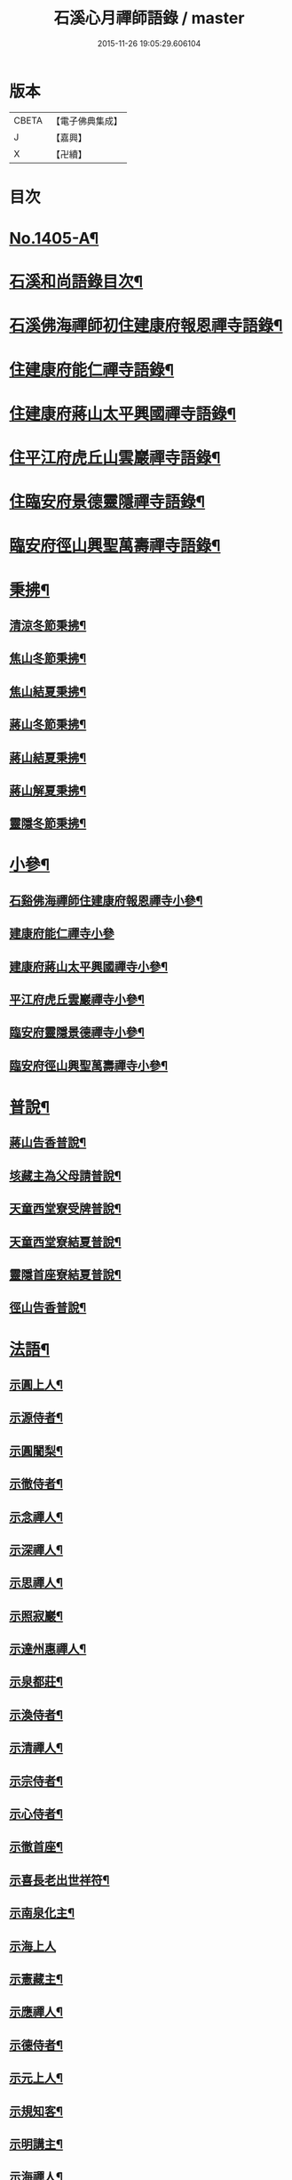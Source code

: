#+TITLE: 石溪心月禪師語錄 / master
#+DATE: 2015-11-26 19:05:29.606104
* 版本
 |     CBETA|【電子佛典集成】|
 |         J|【嘉興】    |
 |         X|【卍續】    |

* 目次
* [[file:KR6q0338_001.txt::001-0022b1][No.1405-A¶]]
* [[file:KR6q0338_001.txt::0022c10][石溪和尚語錄目次¶]]
* [[file:KR6q0338_001.txt::0023a8][石溪佛海禪師初住建康府報恩禪寺語錄¶]]
* [[file:KR6q0338_001.txt::0029a12][住建康府能仁禪寺語錄¶]]
* [[file:KR6q0338_001.txt::0031b16][住建康府蔣山太平興國禪寺語錄¶]]
* [[file:KR6q0338_001.txt::0034c18][住平江府虎丘山雲巖禪寺語錄¶]]
* [[file:KR6q0338_001.txt::0037b19][住臨安府景德靈隱禪寺語錄¶]]
* [[file:KR6q0338_001.txt::0041c11][臨安府徑山興聖萬壽禪寺語錄¶]]
* [[file:KR6q0338_002.txt::002-0044c6][秉拂¶]]
** [[file:KR6q0338_002.txt::002-0044c7][清涼冬節秉拂¶]]
** [[file:KR6q0338_002.txt::002-0044c21][焦山冬節秉拂¶]]
** [[file:KR6q0338_002.txt::0045a13][焦山結夏秉拂¶]]
** [[file:KR6q0338_002.txt::0045b12][蔣山冬節秉拂¶]]
** [[file:KR6q0338_002.txt::0045c7][蔣山結夏秉拂¶]]
** [[file:KR6q0338_002.txt::0046a3][蔣山解夏秉拂¶]]
** [[file:KR6q0338_002.txt::0046a16][靈隱冬節秉拂¶]]
* [[file:KR6q0338_002.txt::0046b6][小參¶]]
** [[file:KR6q0338_002.txt::0046b7][石谿佛海禪師住建康府報恩禪寺小參¶]]
** [[file:KR6q0338_002.txt::0048a24][建康府能仁禪寺小參]]
** [[file:KR6q0338_002.txt::0049a15][建康府蔣山太平興國禪寺小參¶]]
** [[file:KR6q0338_002.txt::0050b5][平江府虎丘雲巖禪寺小參¶]]
** [[file:KR6q0338_002.txt::0051a11][臨安府靈隱景德禪寺小參¶]]
** [[file:KR6q0338_002.txt::0052b10][臨安府徑山興聖萬壽禪寺小參¶]]
* [[file:KR6q0338_002.txt::0052c23][普說¶]]
** [[file:KR6q0338_002.txt::0052c24][蔣山告香普說¶]]
** [[file:KR6q0338_002.txt::0053b16][垓藏主為父母請普說¶]]
** [[file:KR6q0338_002.txt::0054b4][天童西堂寮受牌普說¶]]
** [[file:KR6q0338_002.txt::0054c24][天童西堂寮結夏普說¶]]
** [[file:KR6q0338_002.txt::0055b24][靈隱首座寮結夏普說¶]]
** [[file:KR6q0338_002.txt::0056b10][徑山告香普說¶]]
* [[file:KR6q0338_002.txt::0057a20][法語¶]]
** [[file:KR6q0338_002.txt::0057a21][示圓上人¶]]
** [[file:KR6q0338_002.txt::0057b7][示源侍者¶]]
** [[file:KR6q0338_002.txt::0057c5][示圓闍梨¶]]
** [[file:KR6q0338_002.txt::0057c15][示徹侍者¶]]
** [[file:KR6q0338_002.txt::0058a12][示念禪人¶]]
** [[file:KR6q0338_002.txt::0058a23][示深禪人¶]]
** [[file:KR6q0338_002.txt::0058b11][示思禪人¶]]
** [[file:KR6q0338_002.txt::0058c2][示照寂巖¶]]
** [[file:KR6q0338_002.txt::0058c17][示達州惠禪人¶]]
** [[file:KR6q0338_002.txt::0059a5][示泉都莊¶]]
** [[file:KR6q0338_002.txt::0059a14][示渙侍者¶]]
** [[file:KR6q0338_002.txt::0059a24][示清禪人¶]]
** [[file:KR6q0338_002.txt::0059b11][示宗侍者¶]]
** [[file:KR6q0338_002.txt::0059b20][示心侍者¶]]
** [[file:KR6q0338_002.txt::0059c9][示徹首座¶]]
** [[file:KR6q0338_002.txt::0059c18][示喜長老出世祥符¶]]
** [[file:KR6q0338_002.txt::0060a7][示南泉化主¶]]
** [[file:KR6q0338_002.txt::0060a24][示海上人]]
** [[file:KR6q0338_002.txt::0060b17][示憲藏主¶]]
** [[file:KR6q0338_002.txt::0060c7][示應禪人¶]]
** [[file:KR6q0338_002.txt::0060c21][示德侍者¶]]
** [[file:KR6q0338_002.txt::0061a7][示元上人¶]]
** [[file:KR6q0338_002.txt::0061a17][示規知客¶]]
** [[file:KR6q0338_002.txt::0061b11][示明講主¶]]
** [[file:KR6q0338_002.txt::0061c3][示海禪人¶]]
** [[file:KR6q0338_002.txt::0061c18][示秀上人¶]]
* [[file:KR6q0338_003.txt::003-0062a12][題䟦¶]]
** [[file:KR6q0338_003.txt::003-0062a13][䟦龍王請佛十六應真圖¶]]
** [[file:KR6q0338_003.txt::003-0062a18][䟦觀音頌軸¶]]
** [[file:KR6q0338_003.txt::0062b7][䟦諸方拈古¶]]
** [[file:KR6q0338_003.txt::0062b17][為承天真藏主跋諸老墨蹟¶]]
** [[file:KR6q0338_003.txt::0062b24][題遯庵與明首座書後¶]]
* [[file:KR6q0338_003.txt::0062c4][偈頌¶]]
** [[file:KR6q0338_003.txt::0062c5][寄蔣山癡絕和尚¶]]
** [[file:KR6q0338_003.txt::0062c10][和掃破庵塔¶]]
** [[file:KR6q0338_003.txt::0062c15][送楊尚書¶]]
** [[file:KR6q0338_003.txt::0062c18][送李國史¶]]
** [[file:KR6q0338_003.txt::0062c21][示上元主簿¶]]
** [[file:KR6q0338_003.txt::0062c24][送趙鳳臺知府¶]]
** [[file:KR6q0338_003.txt::0063a3][損翁¶]]
** [[file:KR6q0338_003.txt::0063a6][送一默翁入浙¶]]
** [[file:KR6q0338_003.txt::0063a14][送寂照庵歸蜀¶]]
** [[file:KR6q0338_003.txt::0063a17][溪翁¶]]
** [[file:KR6q0338_003.txt::0063a20][𠁼牛¶]]
** [[file:KR6q0338_003.txt::0063a23][和偃溪¶]]
** [[file:KR6q0338_003.txt::0063b2][送金州禪人¶]]
** [[file:KR6q0338_003.txt::0063b5][送達州惠禪人見徑山無準¶]]
** [[file:KR6q0338_003.txt::0063b8][劒堂¶]]
** [[file:KR6q0338_003.txt::0063b11][無隱¶]]
** [[file:KR6q0338_003.txt::0063b14][送僧過金山¶]]
** [[file:KR6q0338_003.txt::0063b17][無照¶]]
** [[file:KR6q0338_003.txt::0063b20][清溪¶]]
** [[file:KR6q0338_003.txt::0063b23][送心非庵¶]]
** [[file:KR6q0338_003.txt::0063c2][月潭¶]]
** [[file:KR6q0338_003.txt::0063c5][無象¶]]
** [[file:KR6q0338_003.txt::0063c8][送僧之浙東¶]]
** [[file:KR6q0338_003.txt::0063c11][送僧過碧雲見北磵¶]]
** [[file:KR6q0338_003.txt::0063c14][雪牛¶]]
** [[file:KR6q0338_003.txt::0063c17][鐵壁¶]]
** [[file:KR6q0338_003.txt::0063c20][送寅乙上人歸蜀¶]]
** [[file:KR6q0338_003.txt::0063c23][石門¶]]
** [[file:KR6q0338_003.txt::0064a2][送知無見¶]]
** [[file:KR6q0338_003.txt::0064a5][送祥上人之道場¶]]
** [[file:KR6q0338_003.txt::0064a8][璞翁¶]]
** [[file:KR6q0338_003.txt::0064a10][送悟上人入廣兼簡塗提刑¶]]
** [[file:KR6q0338_003.txt::0064a13][雪山¶]]
** [[file:KR6q0338_003.txt::0064a16][彭檢法號仍舊¶]]
** [[file:KR6q0338_003.txt::0064a19][玉侍者出世鹿苑¶]]
** [[file:KR6q0338_003.txt::0064a22][石鏡¶]]
** [[file:KR6q0338_003.txt::0064a24][慵衲]]
** [[file:KR6q0338_003.txt::0064b4][送覺上人歸隆興¶]]
** [[file:KR6q0338_003.txt::0064b7][南叜¶]]
** [[file:KR6q0338_003.txt::0064b10][善禪人登徑山侍癡絕¶]]
** [[file:KR6q0338_003.txt::0064b17][無諍¶]]
** [[file:KR6q0338_003.txt::0064b20][送日本合上人¶]]
** [[file:KR6q0338_003.txt::0064b23][鎮湯頭¶]]
** [[file:KR6q0338_003.txt::0064c2][方巖¶]]
** [[file:KR6q0338_003.txt::0064c5][送僧之雙林¶]]
** [[file:KR6q0338_003.txt::0064c8][無瑕¶]]
** [[file:KR6q0338_003.txt::0064c11][送鎮知客¶]]
** [[file:KR6q0338_003.txt::0064c14][寄日本國相模平將軍¶]]
** [[file:KR6q0338_003.txt::0064c17][送丁高士¶]]
** [[file:KR6q0338_003.txt::0064c20][刺血寫法華¶]]
** [[file:KR6q0338_003.txt::0064c22][開諸方語¶]]
** [[file:KR6q0338_003.txt::0064c24][淨髮]]
** [[file:KR6q0338_003.txt::0065a4][行者德山改名德止¶]]
** [[file:KR6q0338_003.txt::0065a9][示天童幹延壽化士¶]]
** [[file:KR6q0338_003.txt::0065a12][再刊大慧語¶]]
** [[file:KR6q0338_003.txt::0065a15][明鑑先生¶]]
** [[file:KR6q0338_003.txt::0065a18][水茶磨¶]]
** [[file:KR6q0338_003.txt::0065a21][甜瓜¶]]
** [[file:KR6q0338_003.txt::0065a24][見性堂¶]]
** [[file:KR6q0338_003.txt::0065b3][立雪方丈¶]]
** [[file:KR6q0338_003.txt::0065b6][菩提橋¶]]
** [[file:KR6q0338_003.txt::0065b9][一葦亭¶]]
** [[file:KR6q0338_003.txt::0065b12][寶華法堂¶]]
** [[file:KR6q0338_003.txt::0065b15][見山亭¶]]
* [[file:KR6q0338_003.txt::0065b18][讚佛祖¶]]
** [[file:KR6q0338_003.txt::0065b19][出山相¶]]
** [[file:KR6q0338_003.txt::0065b24][水月觀音¶]]
** [[file:KR6q0338_003.txt::0065c3][思惟相觀音¶]]
** [[file:KR6q0338_003.txt::0065c8][開眼入定¶]]
** [[file:KR6q0338_003.txt::0065c11][趙通判請贊觀音¶]]
** [[file:KR6q0338_003.txt::0065c18][魚婦¶]]
** [[file:KR6q0338_003.txt::0065c21][馬郎婦¶]]
** [[file:KR6q0338_003.txt::0065c24][草衣文殊¶]]
** [[file:KR6q0338_003.txt::0066a4][文殊¶]]
** [[file:KR6q0338_003.txt::0066a7][維摩¶]]
** [[file:KR6q0338_003.txt::0066a10][布袋¶]]
** [[file:KR6q0338_003.txt::0066a18][須菩提¶]]
** [[file:KR6q0338_003.txt::0066a23][豐干　寒拾¶]]
** [[file:KR6q0338_003.txt::0066b14][達磨¶]]
** [[file:KR6q0338_003.txt::0066b21][六代祖師¶]]
** [[file:KR6q0338_003.txt::0066c10][寶公和尚¶]]
** [[file:KR6q0338_003.txt::0066c13][北宗¶]]
** [[file:KR6q0338_003.txt::0066c16][明上座¶]]
** [[file:KR6q0338_003.txt::0066c19][荷澤¶]]
** [[file:KR6q0338_003.txt::0066c22][雪峰真覺禪師¶]]
** [[file:KR6q0338_003.txt::0067a5][普化¶]]
** [[file:KR6q0338_003.txt::0067a14][蜆子¶]]
** [[file:KR6q0338_003.txt::0067a24][政黃牛¶]]
** [[file:KR6q0338_003.txt::0067b4][郁山主¶]]
** [[file:KR6q0338_003.txt::0067b8][言法華¶]]
** [[file:KR6q0338_003.txt::0067b10][十六羅漢¶]]
** [[file:KR6q0338_003.txt::0067b13][過河尊者¶]]
** [[file:KR6q0338_003.txt::0067b16][朝陽穿破衲¶]]
** [[file:KR6q0338_003.txt::0067b19][待月了殘經¶]]
** [[file:KR6q0338_003.txt::0067b22][船子和尚¶]]
** [[file:KR6q0338_003.txt::0067b24][亮座主]]
** [[file:KR6q0338_003.txt::0067c4][宗道者¶]]
** [[file:KR6q0338_003.txt::0067c7][靈照女¶]]
* [[file:KR6q0338_003.txt::0067c10][贊禪會圖¶]]
** [[file:KR6q0338_003.txt::0067c11][黃蘗掌沙彌¶]]
** [[file:KR6q0338_003.txt::0067c14][趙州不下禪床接二王¶]]
** [[file:KR6q0338_003.txt::0067c17][國一見代宗起立¶]]
** [[file:KR6q0338_003.txt::0067c20][文宗嗜蛤蜊¶]]
** [[file:KR6q0338_003.txt::0067c23][莊宗中原之寶¶]]
** [[file:KR6q0338_003.txt::0068a2][李翱見藥山¶]]
** [[file:KR6q0338_003.txt::0068a5][裴休捧佛請安名¶]]
** [[file:KR6q0338_003.txt::0068a8][韓愈請益大顛¶]]
** [[file:KR6q0338_003.txt::0068a11][龐居士見馬大師¶]]
** [[file:KR6q0338_003.txt::0068a14][靈照對丹霞¶]]
** [[file:KR6q0338_003.txt::0068a17][說無生話¶]]
** [[file:KR6q0338_003.txt::0068a20][靈照看日早晚¶]]
** [[file:KR6q0338_003.txt::0068a23][龐大倚鉏而化¶]]
** [[file:KR6q0338_003.txt::0068b2][讚東山五祖和尚¶]]
** [[file:KR6q0338_003.txt::0068b5][寂嵓忠和尚¶]]
** [[file:KR6q0338_003.txt::0068b9][北磵和尚¶]]
** [[file:KR6q0338_003.txt::0068b14][癡絕和尚¶]]
** [[file:KR6q0338_003.txt::0068b17][廣福聦長老𦘕無準頂相請贊¶]]
* [[file:KR6q0338_003.txt::0068b21][自讚¶]]
** [[file:KR6q0338_003.txt::0068b22][東林徹長老請贊¶]]
** [[file:KR6q0338_003.txt::0068c3][虎丘惠長老請贊¶]]
** [[file:KR6q0338_003.txt::0068c6][祥符喜長老請贊¶]]
** [[file:KR6q0338_003.txt::0068c9][圓通師孫福長老請贊¶]]
** [[file:KR6q0338_003.txt::0068c14][資壽溱長老請贊¶]]
** [[file:KR6q0338_003.txt::0068c18][西竺淨長老請贊¶]]
** [[file:KR6q0338_003.txt::0068c21][楊居士請贊¶]]
** [[file:KR6q0338_003.txt::0068c24][小師正恭寫松源掩室并師山行圖請贊]]
* [[file:KR6q0338_003.txt::0069a6][小佛事¶]]
** [[file:KR6q0338_003.txt::0069a7][石田和尚入祖堂¶]]
** [[file:KR6q0338_003.txt::0069a13][枯樁和尚入祖堂¶]]
** [[file:KR6q0338_003.txt::0069a20][無準和尚入塔¶]]
** [[file:KR6q0338_003.txt::0069b7][癡絕和尚入祖堂¶]]
** [[file:KR6q0338_003.txt::0069b13][逢庵源首座入塔¶]]
** [[file:KR6q0338_003.txt::0069b18][昭覺土庵圭和尚起骨¶]]
** [[file:KR6q0338_003.txt::0069b23][智回首座鎖龕¶]]
** [[file:KR6q0338_003.txt::0069c2][淑副莊下火¶]]
** [[file:KR6q0338_003.txt::0069c5][清上座下火¶]]
** [[file:KR6q0338_003.txt::0069c8][吉州信上座下火¶]]
** [[file:KR6q0338_003.txt::0069c11][堅莊主鎖龕¶]]
** [[file:KR6q0338_003.txt::0069c14][榮上座起龕¶]]
** [[file:KR6q0338_003.txt::0069c17][覺上座下火¶]]
** [[file:KR6q0338_003.txt::0069c20][宗侍者下火¶]]
** [[file:KR6q0338_003.txt::0069c23][理大師下火¶]]
** [[file:KR6q0338_003.txt::0070a2][海維那下火¶]]
** [[file:KR6q0338_003.txt::0070a6][逕水頭下火¶]]
** [[file:KR6q0338_003.txt::0070a10][源侍者下火¶]]
** [[file:KR6q0338_003.txt::0070a14][印上座下火¶]]
** [[file:KR6q0338_003.txt::0070a18][選塔主下火¶]]
* [[file:KR6q0338_003.txt::0070b1][No.1405-B新添¶]]
** [[file:KR6q0338_003.txt::0070b2][降魔圖序¶]]
** [[file:KR6q0338_003.txt::0070b18][書遯齋居士題後¶]]
** [[file:KR6q0338_003.txt::0070c8][開光明藏疏¶]]
** [[file:KR6q0338_003.txt::0070c17][示無象¶]]
** [[file:KR6q0338_003.txt::0071a2][山偈奉餞九江純禪者歸東林受業¶]]
* [[file:KR6q0338_003.txt::0071a16][No.1405-C御書傳衣菴記¶]]
* [[file:KR6q0338_003.txt::0072a10][No.1405-D雲頂演和尚送石谿出關見雲居掩室和尚法語¶]]
* [[file:KR6q0338_003.txt::0072b1][No.1405-E¶]]
* 卷
** [[file:KR6q0338_001.txt][石溪心月禪師語錄 1]]
** [[file:KR6q0338_002.txt][石溪心月禪師語錄 2]]
** [[file:KR6q0338_003.txt][石溪心月禪師語錄 3]]
